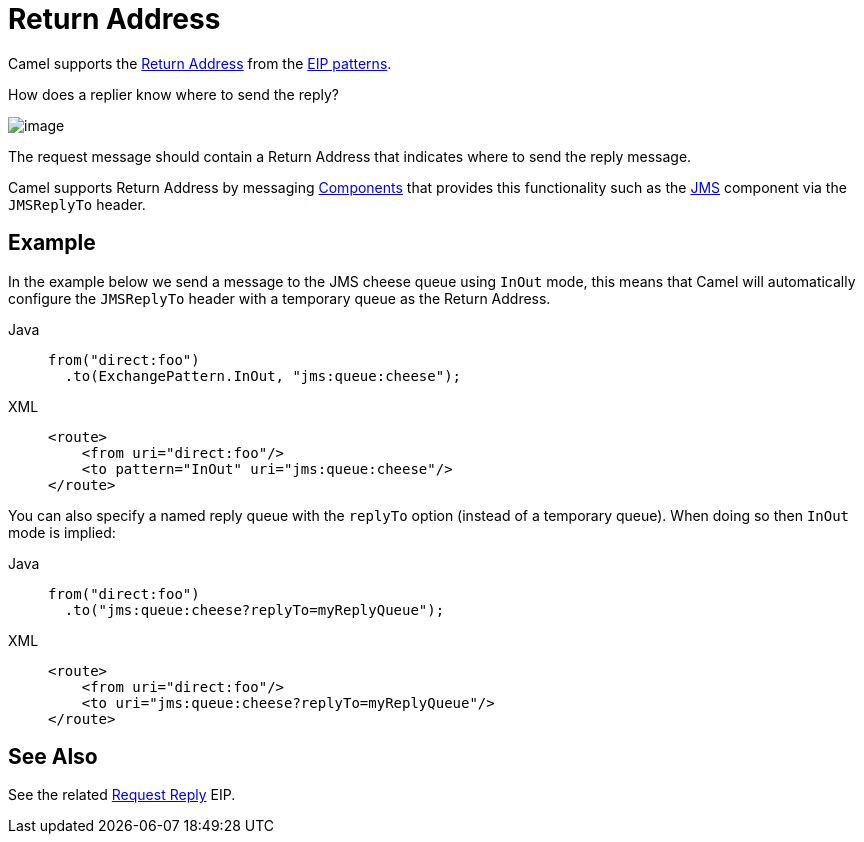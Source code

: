 = Return Address
:tabs-sync-option:

Camel supports the
http://www.enterpriseintegrationpatterns.com/ReturnAddress.html[Return
Address] from the xref:enterprise-integration-patterns.adoc[EIP
patterns].

How does a replier know where to send the reply?

image::eip/ReturnAddressSolution.gif[image]

The request message should contain a Return Address that indicates where to send the reply message.

Camel supports Return Address by messaging xref:ROOT:index.adoc[Components]
that provides this functionality such as the xref:ROOT:jms-component.adoc[JMS]
component via the `JMSReplyTo` header.

== Example

In the example below we send a message to the JMS cheese queue using `InOut` mode, this means
that Camel will automatically configure the `JMSReplyTo` header with a temporary queue as the Return Address.

[tabs]
====
Java::
+
[source,java]
----
from("direct:foo")
  .to(ExchangePattern.InOut, "jms:queue:cheese");
----

XML::
+
[source,xml]
----
<route>
    <from uri="direct:foo"/>
    <to pattern="InOut" uri="jms:queue:cheese"/>
</route>
----
====

You can also specify a named reply queue with the `replyTo` option (instead of a temporary queue).
When doing so then `InOut` mode is implied:

[tabs]
====
Java::
+
[source,java]
----
from("direct:foo")
  .to("jms:queue:cheese?replyTo=myReplyQueue");
----

XML::
+
[source,xml]
----
<route>
    <from uri="direct:foo"/>
    <to uri="jms:queue:cheese?replyTo=myReplyQueue"/>
</route>
----
====

== See Also

See the related xref:requestReply-eip.adoc[Request Reply] EIP.

